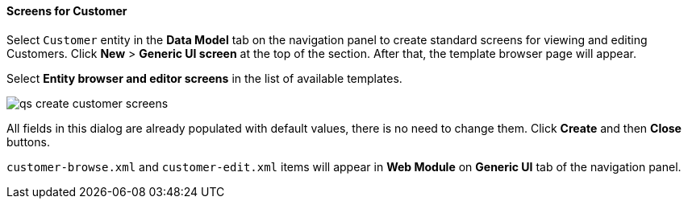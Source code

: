 :sourcesdir: ../../../../source

[[qs_create_customer_screens]]
==== Screens for Customer

Select `Customer` entity in the *Data Model* tab on the navigation panel to create standard screens for viewing and editing Customers. Click *New* > *Generic UI screen* at the top of the section. After that, the template browser page will appear.

Select *Entity browser and editor screens* in the list of available templates.

image::qs_create_customer_screens.png[align="center"]

All fields in this dialog are already populated with default values, there is no need to change them. Click *Create* and then *Close* buttons.

`customer-browse.xml` and `customer-edit.xml` items will appear in *Web Module* on *Generic UI* tab of the navigation panel.

